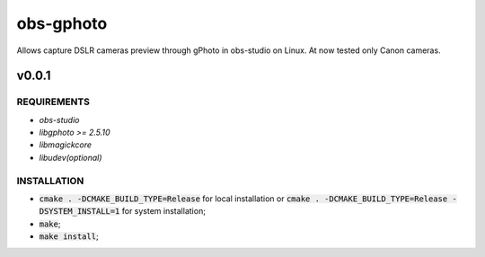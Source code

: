 ==========
obs-gphoto
==========

Allows capture DSLR cameras preview through gPhoto in obs-studio on Linux. At now tested only Canon cameras.

.. image:: https://img.shields.io/badge/Donate-PayPal-blue.svg
   :target: https://www.paypal.me/AeternusAtterratio
.. image:: https://img.shields.io/badge/Donate-YaMoney-orange.svg
   :target: https://money.yandex.ru/to/410011005689134


------
v0.0.1
------

REQUIREMENTS
============

* *obs-studio*
* *libgphoto >= 2.5.10*
* *libmagickcore*
* *libudev(optional)*

INSTALLATION
============

* :code:`cmake . -DCMAKE_BUILD_TYPE=Release` for local installation or :code:`cmake . -DCMAKE_BUILD_TYPE=Release -DSYSTEM_INSTALL=1` for system installation;
* :code:`make`;
* :code:`make install`;